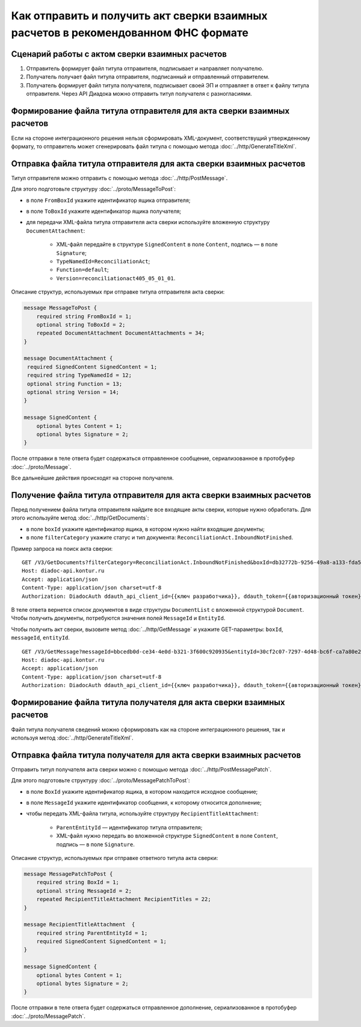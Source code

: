 Как отправить и получить акт сверки взаимных расчетов в рекомендованном ФНС формате
===================================================================================

Сценарий работы с актом сверки взаимных расчетов
------------------------------------------------

#. Отправитель формирует файл титула отправителя, подписывает и направляет получателю.

#. Получатель получает файл титула отправителя, подписанный и отправленный отправителем.

#. Получатель формирует файл титула получателя, подписывает своей ЭП и отправляет в ответ к файлу титула отправителя. Через API Диадока можно отправить титул получателя с разногласиями.


Формирование файла титула отправителя для акта сверки взаимных расчетов
-----------------------------------------------------------------------
Если на стороне интеграционного решения нельзя сформировать XML-документ, соответствущий утвержденному формату, то отправитель может сгенерировать файл титула с помощью метода :doc:`../http/GenerateTitleXml`.

Отправка файла титула отправителя для акта сверки взаимных расчетов
-------------------------------------------------------------------

Титул отправителя можно отправить с помощью метода :doc:`../http/PostMessage`. 

Для этого подготовьте структуру :doc:`../proto/MessageToPost`:

- в поле ``FromBoxId`` укажите идентификатор ящика отправителя;
- в поле ``ToBoxId`` укажите идентификатор ящика получателя;
- для передачи XML-файла титула отправителя акта сверки используйте вложенную структуру ``DocumentAttachment``:

	- XML-файл передайте в структуре ``SignedContent`` в поле ``Content``, подпись — в поле ``Signature``;
	- ``TypeNamedId=ReconciliationAct``;
	- ``Function=default``;
	- ``Version=reconciliationact405_05_01_01``.

Описание структур, используемых при отправке титула отправителя акта сверки:

.. code-block:: protobuf

    message MessageToPost {
        required string FromBoxId = 1;
        optional string ToBoxId = 2;
        repeated DocumentAttachment DocumentAttachments = 34;
    }

    message DocumentAttachment {
     required SignedContent SignedContent = 1;
     required string TypeNamedId = 12;
     optional string Function = 13;
     optional string Version = 14; 
    }

    message SignedContent {
        optional bytes Content = 1;
        optional bytes Signature = 2;
    }

После отправки в теле ответа будет содержаться отправленное сообщение, сериализованное в протобуфер :doc:`../proto/Message`.

Все дальнейшие действия происходят на стороне получателя.

Получение файла титула отправителя для акта сверки взаимных расчетов
--------------------------------------------------------------------

Перед получением файла титула отправителя найдите все входящие акты сверки, которые нужно обработать. Для этого используйте метод :doc:`../http/GetDocuments`:

- в поле ``boxId`` укажите идентификатор ящика, в котором нужно найти входящие документы;
- в поле ``filterCategory`` укажите статус и тип документа: ``ReconciliationAct.InboundNotFinished``.

Пример запроса на поиск акта сверки:

::

    GET /V3/GetDocuments?filterCategory=ReconciliationAct.InboundNotFinished&boxId=db32772b-9256-49a8-a133-fda593fda38a HTTP/1.1
    Host: diadoc-api.kontur.ru
    Accept: application/json
    Content-Type: application/json charset=utf-8
    Authorization: DiadocAuth ddauth_api_client_id={{ключ разработчика}}, ddauth_token={{авторизационный токен}}

В теле ответа вернется список документов в виде структуры ``DocumentList`` с вложенной структурой ``Document``. Чтобы получить документы, потребуются значения полей ``MessageId`` и ``EntityId``.

Чтобы получить акт сверки, вызовите метод :doc:`../http/GetMessage` и укажите GET-параметры: ``boxId``, ``messageId``, ``entityId``.

::

    GET /V3/GetMessage?messageId=bbcedb0d-ce34-4e0d-b321-3f600c920935&entityId=30cf2c07-7297-4d48-bc6f-ca7a80e2cf95&boxId=db32772b-9256-49a8-a133-fda593fda38a HTTP/1.1
    Host: diadoc-api.kontur.ru
    Accept: application/json
    Content-Type: application/json charset=utf-8
    Authorization: DiadocAuth ddauth_api_client_id={{ключ разработчика}}, ddauth_token={{авторизационный токен}}

Формирование файла титула получателя для акта сверки взаимных расчетов
----------------------------------------------------------------------

Файл титула получателя сведений можно сформировать как на стороне интеграционного решения, так и используя метод :doc:`../http/GenerateTitleXml`. 

Отправка файла титула получателя для акта сверки взаимных расчетов
------------------------------------------------------------------

Отправить титул получателя акта сверки можно с помощью метода :doc:`../http/PostMessagePatch`. 

Для этого подготовьте структуру :doc:`../proto/MessagePatchToPost`:

- в поле ``BoxId`` укажите идентификатор ящика, в котором находится исходное сообщение;
- в поле ``MessageId`` укажите идентификатор сообщения, к которому относится дополнение;
- чтобы передать XML-файла титула, используйте структуру ``RecipientTitleAttachment``:

	- ``ParentEntityId`` — идентификатор титула отправителя;
	- XML-файл нужно передать во вложенной структуре ``SignedContent`` в поле ``Content``, подпись — в поле ``Signature``.

Описание структур, используемых при отправке ответного титула акта сверки:

.. code-block:: protobuf

    message MessagePatchToPost {
        required string BoxId = 1;
        optional string MessageId = 2;
        repeated RecipientTitleAttachment RecipientTitles = 22;
    }

    message RecipientTitleAttachment  {
	required string ParentEntityId = 1;
        required SignedContent SignedContent = 1;
    }

    message SignedContent {
        optional bytes Content = 1;
        optional bytes Signature = 2;
    }

После отправки в теле ответа будет содержаться отправленное дополнение, сериализованное в протобуфер :doc:`../proto/MessagePatch`.
